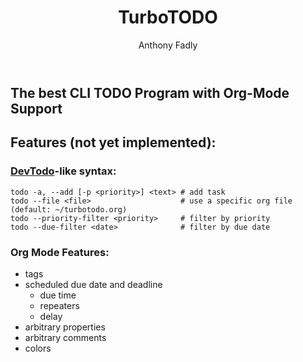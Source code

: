 #+TITLE: TurboTODO
#+AUTHOR: Anthony Fadly
#+LATEX_HEADER: \usepackage[margin=1in]{geometry}
#+OPTIONS: toc:nil
** The best CLI TODO Program with Org-Mode Support
** Features (not yet implemented):
*** [[https://github.com/alecthomas/devtodo][DevTodo]]-like syntax:
#+BEGIN_SRC fish
  todo -a, --add [-p <priority>] <text> # add task
  todo --file <file>                    # use a specific org file (default: ~/turbotodo.org)
  todo --priority-filter <priority>     # filter by priority
  todo --due-filter <date>              # filter by due date
#+END_SRC
*** Org Mode Features:
    - tags
    - scheduled due date and deadline
      - due time
      - repeaters
      - delay
    - arbitrary properties
    - arbitrary comments
    - colors
